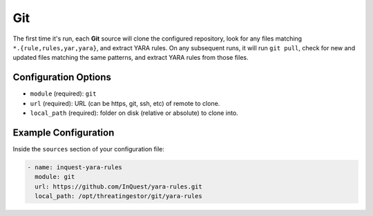 .. _git-source:

Git
---

The first time it's run, each **Git** source will clone the configured
repository, look for any files matching ``*.{rule,rules,yar,yara}``, and
extract YARA rules. On any subsequent runs, it will run ``git pull``, check for
new and updated files matching the same patterns, and extract YARA rules from
those files.

Configuration Options
~~~~~~~~~~~~~~~~~~~~~

* ``module`` (required): ``git``
* ``url`` (required): URL (can be https, git, ssh, etc) of remote to clone.
* ``local_path`` (required): folder on disk (relative or absolute) to clone into.

Example Configuration
~~~~~~~~~~~~~~~~~~~~~

Inside the ``sources`` section of your configuration file:

.. code-block:: yaml

    - name: inquest-yara-rules
      module: git
      url: https://github.com/InQuest/yara-rules.git
      local_path: /opt/threatingestor/git/yara-rules

